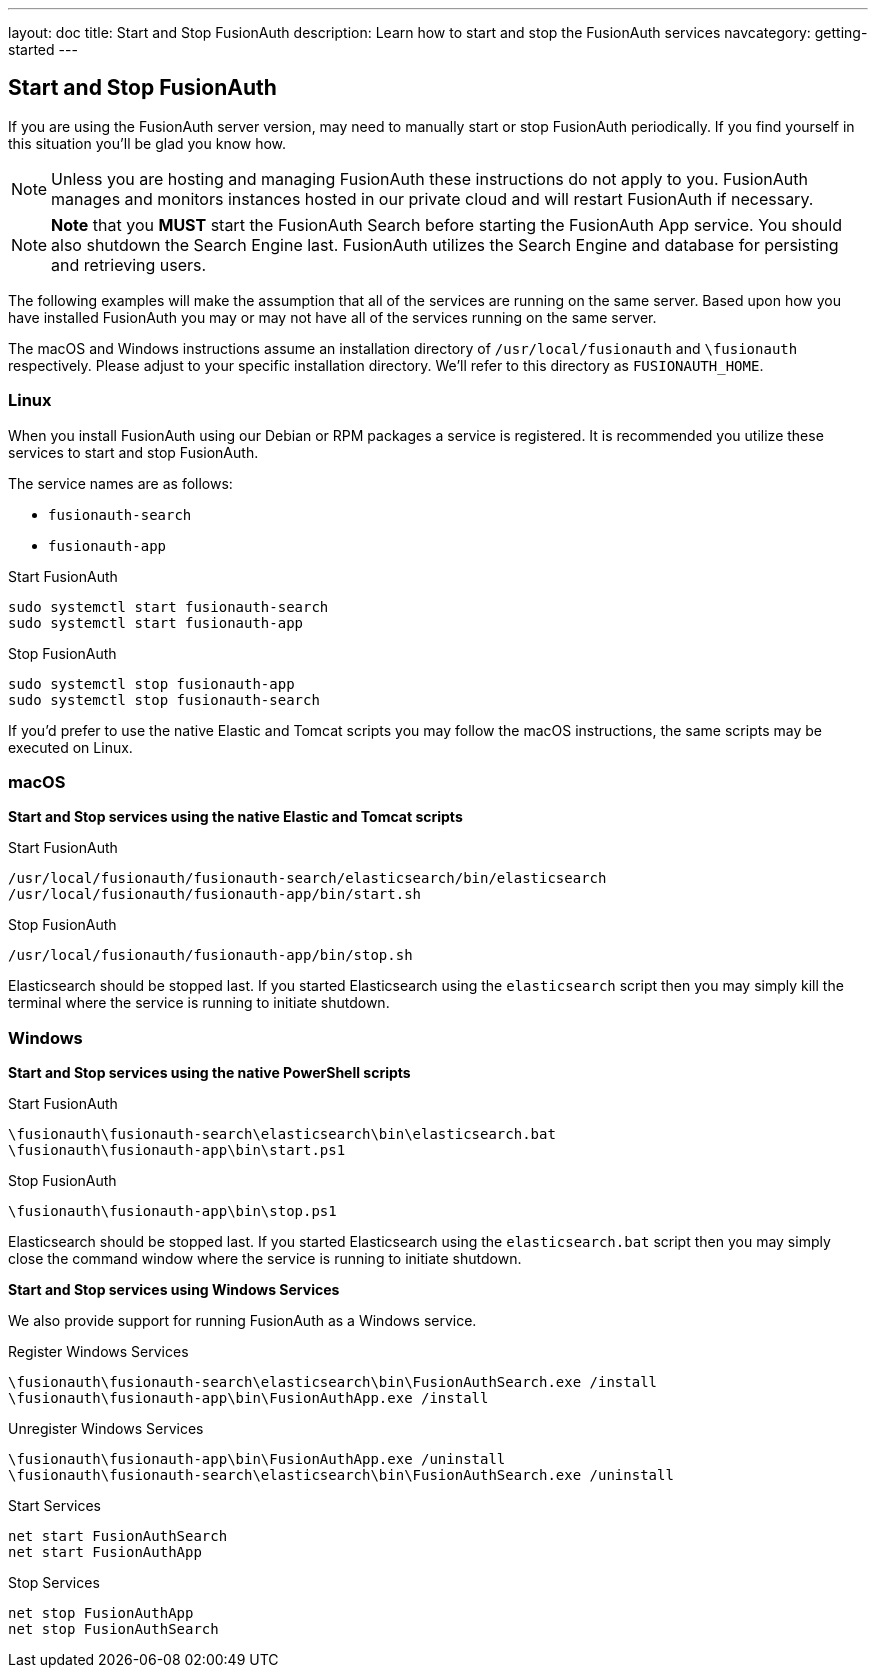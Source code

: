 ---
layout: doc
title: Start and Stop FusionAuth
description: Learn how to start and stop the FusionAuth services
navcategory: getting-started
---

== Start and Stop FusionAuth

If you are using the FusionAuth server version, may need to manually start or stop FusionAuth periodically. If you find yourself in this situation you'll be glad you know how.

[NOTE]
====
Unless you are hosting and managing FusionAuth these instructions do not apply to you. FusionAuth manages and monitors instances hosted in our private
cloud and will restart FusionAuth if necessary.
====


[NOTE]
====
*Note* that you *MUST* start the FusionAuth Search before starting the FusionAuth App service. You should also shutdown the Search Engine last. FusionAuth
utilizes the Search Engine and database for persisting and retrieving users.
====

The following examples will make the assumption that all of the services are running on the same server. Based upon how you have installed FusionAuth
you may or may not have all of the services running on the same server.

The macOS and Windows instructions assume an installation directory of `/usr/local/fusionauth` and `\fusionauth` respectively. Please adjust to your
specific installation directory. We'll refer to this directory as `FUSIONAUTH_HOME`.

=== Linux
When you install FusionAuth using our Debian or RPM packages a service is registered. It is recommended you utilize these services to start and stop
FusionAuth.

The service names are as follows:

* `fusionauth-search`
* `fusionauth-app`

[source,shell]
.Start FusionAuth
----
sudo systemctl start fusionauth-search
sudo systemctl start fusionauth-app
----

[source,shell]
.Stop FusionAuth
----
sudo systemctl stop fusionauth-app
sudo systemctl stop fusionauth-search
----

If you'd prefer to use the native Elastic and Tomcat scripts you may follow the macOS instructions, the same scripts may be executed on Linux.

=== macOS

*Start and Stop services using the native Elastic and Tomcat scripts*

[source,shell]
.Start FusionAuth
----
/usr/local/fusionauth/fusionauth-search/elasticsearch/bin/elasticsearch
/usr/local/fusionauth/fusionauth-app/bin/start.sh
----

[source,shell]
.Stop FusionAuth
----
/usr/local/fusionauth/fusionauth-app/bin/stop.sh
----

Elasticsearch should be stopped last. If you started Elasticsearch using the `elasticsearch` script then you may simply kill the terminal where
the service is running to initiate shutdown.

=== Windows

*Start and Stop services using the native PowerShell scripts*

[source]
.Start FusionAuth
----
\fusionauth\fusionauth-search\elasticsearch\bin\elasticsearch.bat
\fusionauth\fusionauth-app\bin\start.ps1
----

[source]
.Stop FusionAuth
----
\fusionauth\fusionauth-app\bin\stop.ps1
----

Elasticsearch should be stopped last. If you started Elasticsearch using the `elasticsearch.bat` script then you may simply close the command
window where the service is running to initiate shutdown.

*Start and Stop services using Windows Services*

We also provide support for running FusionAuth as a Windows service.

[source]
.Register Windows Services
----
\fusionauth\fusionauth-search\elasticsearch\bin\FusionAuthSearch.exe /install
\fusionauth\fusionauth-app\bin\FusionAuthApp.exe /install
----

[source]
.Unregister Windows Services
----
\fusionauth\fusionauth-app\bin\FusionAuthApp.exe /uninstall
\fusionauth\fusionauth-search\elasticsearch\bin\FusionAuthSearch.exe /uninstall
----

[source]
.Start Services
----
net start FusionAuthSearch
net start FusionAuthApp
----

[source]
.Stop Services
----
net stop FusionAuthApp
net stop FusionAuthSearch
----
